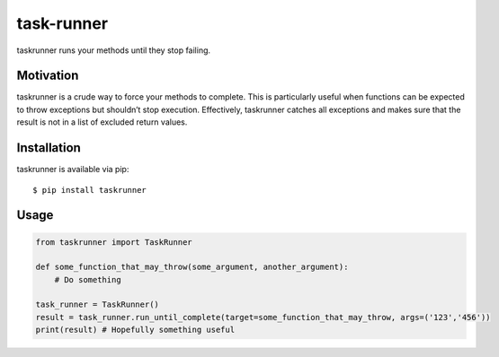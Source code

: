 task-runner
===========

taskrunner runs your methods until they stop failing.

Motivation
----------

taskrunner is a crude way to force your methods to complete. This is
particularly useful when functions can be expected to throw exceptions
but shouldn’t stop execution. Effectively, taskrunner catches all
exceptions and makes sure that the result is not in a list of excluded
return values.

Installation
------------

taskrunner is available via pip:

::

    $ pip install taskrunner

Usage
-----

.. code:: python

    from taskrunner import TaskRunner

    def some_function_that_may_throw(some_argument, another_argument):
        # Do something

    task_runner = TaskRunner()
    result = task_runner.run_until_complete(target=some_function_that_may_throw, args=('123','456'))
    print(result) # Hopefully something useful